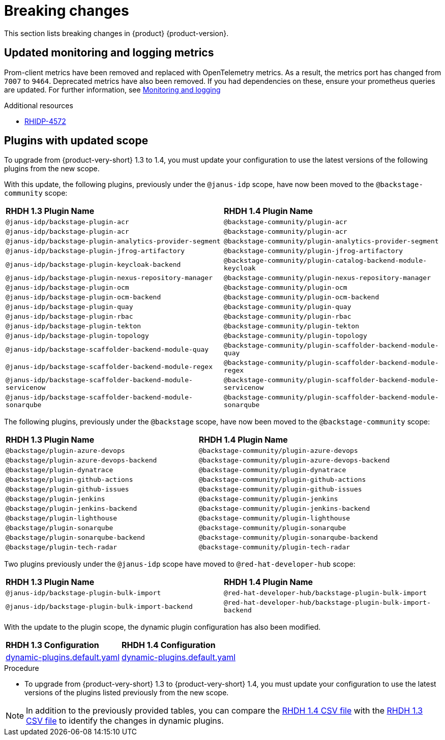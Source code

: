 :_content-type: REFERENCE
[id="breaking-changes"]
= Breaking changes

This section lists breaking changes in {product} {product-version}.

[id="removed-functionality-rhidp-4572"]
== Updated monitoring and logging metrics

Prom-client metrics have been removed and replaced with OpenTelemetry metrics. As a result, the metrics port has changed from `7007` to `9464`. Deprecated metrics have also been removed. If you had dependencies on these, ensure your prometheus queries are updated. For further information, see link:https://docs.redhat.com/en/documentation/red_hat_developer_hub/1.3/html-single/monitoring_and_logging/index#assembly-rhdh-observability[Monitoring and logging]


.Additional resources
* link:https://issues.redhat.com/browse/RHIDP-4572[RHIDP-4572]

[id="feature-rhidp-4853"]
== Plugins with updated scope

To upgrade from {product-very-short} 1.3 to 1.4, you must update your configuration to use the latest versions of the following plugins from the new scope.

With this update, the following plugins, previously under the `@janus-idp` scope, have now been moved to the `@backstage-community` scope:

[cols=2,%header]
|===
| *RHDH 1.3 Plugin Name* 
| *RHDH 1.4 Plugin Name*
|`@janus-idp/backstage-plugin-acr`|`@backstage-community/plugin-acr`
|`@janus-idp/backstage-plugin-acr`|`@backstage-community/plugin-acr`
|`@janus-idp/backstage-plugin-analytics-provider-segment`|`@backstage-community/plugin-analytics-provider-segment`
|`@janus-idp/backstage-plugin-jfrog-artifactory`|`@backstage-community/plugin-jfrog-artifactory`
|`@janus-idp/backstage-plugin-keycloak-backend`|`@backstage-community/plugin-catalog-backend-module-keycloak`
|`@janus-idp/backstage-plugin-nexus-repository-manager`|`@backstage-community/plugin-nexus-repository-manager`
|`@janus-idp/backstage-plugin-ocm`|`@backstage-community/plugin-ocm`
|`@janus-idp/backstage-plugin-ocm-backend`|`@backstage-community/plugin-ocm-backend`
|`@janus-idp/backstage-plugin-quay`|`@backstage-community/plugin-quay`
|`@janus-idp/backstage-plugin-rbac`|`@backstage-community/plugin-rbac`
|`@janus-idp/backstage-plugin-tekton`|`@backstage-community/plugin-tekton`
|`@janus-idp/backstage-plugin-topology`|`@backstage-community/plugin-topology`
|`@janus-idp/backstage-scaffolder-backend-module-quay`|`@backstage-community/plugin-scaffolder-backend-module-quay`
|`@janus-idp/backstage-scaffolder-backend-module-regex`|`@backstage-community/plugin-scaffolder-backend-module-regex`
|`@janus-idp/backstage-scaffolder-backend-module-servicenow`|`@backstage-community/plugin-scaffolder-backend-module-servicenow`
|`@janus-idp/backstage-scaffolder-backend-module-sonarqube`|`@backstage-community/plugin-scaffolder-backend-module-sonarqube`
|===

The following plugins, previously under the `@backstage` scope, have now been moved to the `@backstage-community` scope:
[cols=2,%header]
|===
| *RHDH 1.3 Plugin Name* 
| *RHDH 1.4 Plugin Name*
|`@backstage/plugin-azure-devops`|`@backstage-community/plugin-azure-devops`
|`@backstage/plugin-azure-devops-backend`|`@backstage-community/plugin-azure-devops-backend`
|`@backstage/plugin-dynatrace`|`@backstage-community/plugin-dynatrace`
|`@backstage/plugin-github-actions`|`@backstage-community/plugin-github-actions`
|`@backstage/plugin-github-issues`|`@backstage-community/plugin-github-issues`
|`@backstage/plugin-jenkins`|`@backstage-community/plugin-jenkins`
|`@backstage/plugin-jenkins-backend`|`@backstage-community/plugin-jenkins-backend`
|`@backstage/plugin-lighthouse`|`@backstage-community/plugin-lighthouse`
|`@backstage/plugin-sonarqube`|`@backstage-community/plugin-sonarqube`
|`@backstage/plugin-sonarqube-backend`|`@backstage-community/plugin-sonarqube-backend`
|`@backstage/plugin-tech-radar`|`@backstage-community/plugin-tech-radar`
|===

Two plugins previously under the `@janus-idp` scope have moved to `@red-hat-developer-hub` scope:

[cols=2,%header]
|===
| *RHDH 1.3 Plugin Name* 
| *RHDH 1.4 Plugin Name*

| `@janus-idp/backstage-plugin-bulk-import`
| `@red-hat-developer-hub/backstage-plugin-bulk-import`

| `@janus-idp/backstage-plugin-bulk-import-backend`
| `@red-hat-developer-hub/backstage-plugin-bulk-import-backend`
|===

With the update to the plugin scope, the dynamic plugin configuration has also been modified.

[cols=2,%header]
|===
|*RHDH 1.3 Configuration*|*RHDH 1.4 Configuration*
|link:https://github.com/janus-idp/backstage-showcase/blob/release-1.3/dynamic-plugins.default.yaml[dynamic-plugins.default.yaml]|link:https://github.com/janus-idp/backstage-showcase/blob/release-1.4/dynamic-plugins.default.yaml[dynamic-plugins.default.yaml]
|===

.Procedure
* To upgrade from {product-very-short} 1.3 to {product-very-short} 1.4, you must update your configuration to use the latest versions of the plugins listed previously from the new scope.

[NOTE]
====
In addition to the previously provided tables, you can compare the link:https://github.com/redhat-developer/red-hat-developers-documentation-rhdh/blob/release-1.4/modules/dynamic-plugins/rhdh-supported-plugins.csv[RHDH 1.4 CSV file] with the link:https://github.com/redhat-developer/red-hat-developers-documentation-rhdh/blob/release-1.3/modules/dynamic-plugins/rhdh-supported-plugins.csv[RHDH 1.3 CSV file] to identify the changes in dynamic plugins.
====
